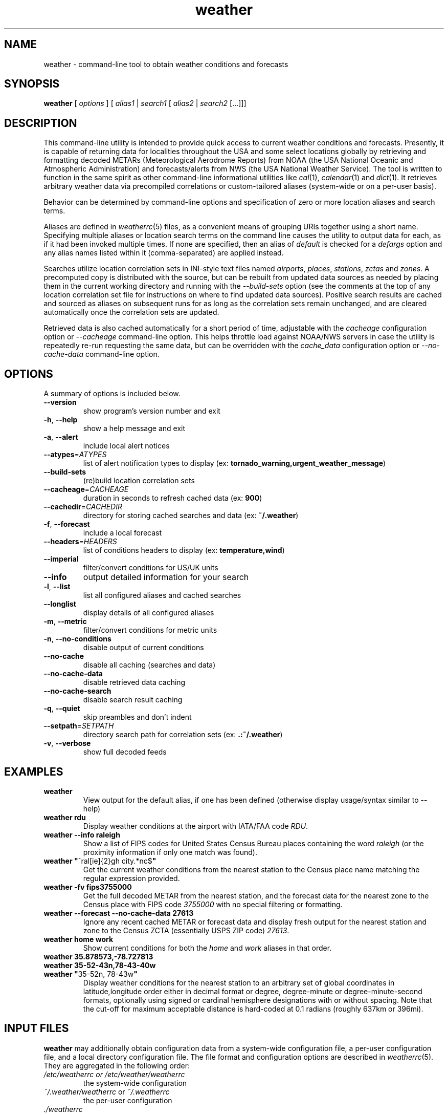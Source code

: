 .TH weather 1 "2012\-06\-24" "2.0" \" -*- nroff -*-
\" Copyright (c) 2006-2012 Jeremy Stanley <fungi@yuggoth.org>.
\" Permission to use, copy, modify, and distribute this software is
\" granted under terms provided in the LICENSE file distributed with
\" this software.
.SH NAME
weather \- command-line tool to obtain weather conditions and forecasts
.SH SYNOPSIS
.B weather
[
.I options
] [
.I alias1
|
.I search1
[
.I alias2
|
.I search2
[...]]]
.SH DESCRIPTION
.
This command-line utility is intended to provide quick access to current
weather conditions and forecasts.
.
Presently, it is capable of returning data for localities throughout the
USA and some select locations globally by retrieving and formatting
decoded METARs (Meteorological Aerodrome Reports) from NOAA (the USA
National Oceanic and Atmospheric Administration) and forecasts/alerts
from NWS (the USA National Weather Service).
.
The tool is written to function in the same spirit as other command-line
informational utilities like \fIcal\fR(1), \fIcalendar\fR(1) and
\fIdict\fR(1).
.
It retrieves arbitrary weather data via precompiled correlations or
custom-tailored aliases (system-wide or on a per-user basis).

Behavior can be determined by command-line options and specification of
zero or more location aliases and search terms.

Aliases are defined in \fIweatherrc\fR(5) files, as a convenient means
of grouping URIs together using a short name.
.
Specifying multiple aliases or location search terms on the command line
causes the utility to output data for each, as if it had been invoked
multiple times.
.
If none are specified, then an alias of \fIdefault\fR is checked for a
\fIdefargs\fR option and any alias names listed within it
(comma-separated) are applied instead.

Searches utilize location correlation sets in INI-style text files named
\fIairports\fR, \fIplaces\fR, \fIstations\fR, \fIzctas\fR and
\fIzones\fR.
.
A precomputed copy is distributed with the source, but can be rebuilt
from updated data sources as needed by placing them in the current
working directory and running with the \fI\-\-build\-sets\fR option (see
the comments at the top of any location correlation set file for
instructions on where to find updated data sources).
.
Positive search results are cached and sourced as aliases on subsequent
runs for as long as the correlation sets remain unchanged, and are
cleared automatically once the correlation sets are updated.

Retrieved data is also cached automatically for a short period of time,
adjustable with the \fIcacheage\fR configuration option or
\fI\-\-cacheage\fR command-line option.
.
This helps throttle load against NOAA/NWS servers in case the utility is
repeatedly re-run requesting the same data, but can be overridden with
the \fIcache_data\fR configuration option or \fI\-\-no\-cache\-data\fR
command-line option.
.
.SH OPTIONS
A summary of options is included below.
.TP
.BR \-\-version
show program's version number and exit
.TP
.BR \-h ", " \-\-help
show a help message and exit
.TP
.BR \-a ", " \-\-alert
include local alert notices
.TP
.BR \-\-atypes =\fIATYPES\fR
list of alert notification types to display (ex:
.BR tornado_warning,urgent_weather_message )
.TP
.BR \-\-build\-sets
(re)build location correlation sets
.TP
.BR \-\-cacheage =\fICACHEAGE\fR
duration in seconds to refresh cached data (ex:
.BR 900 )
.TP
.BR \-\-cachedir =\fICACHEDIR\fR
directory for storing cached searches and data (ex:
.BR ~/.weather )
.TP
.BR \-f ", " \-\-forecast
include a local forecast
.TP
.BR \-\-headers =\fIHEADERS\fR
list of conditions headers to display (ex:
.BR temperature,wind )
.TP
.BR \-\-imperial
filter/convert conditions for US/UK units
.TP
.BR \-\-info
output detailed information for your search
.TP
.BR \-l ", " \-\-list
list all configured aliases and cached searches
.TP
.BR \-\-longlist
display details of all configured aliases
.TP
.BR \-m ", " \-\-metric
filter/convert conditions for metric units
.TP
.BR \-n ", " \-\-no\-conditions
disable output of current conditions
.TP
.BR \-\-no\-cache
disable all caching (searches and data)
.TP
.BR \-\-no\-cache\-data
disable retrieved data caching
.TP
.BR \-\-no\-cache\-search
disable search result caching
.TP
.BR \-q ", " \-\-quiet
skip preambles and don't indent
.TP
.BR \-\-setpath =\fISETPATH\fR
directory search path for correlation sets (ex:
.BR .:~/.weather )
.TP
.BR \-v ", " \-\-verbose
show full decoded feeds
.SH EXAMPLES
.TP
.B weather
View output for the default alias, if one has been defined (otherwise
display usage/syntax similar to \-\-help)
.TP
.BR weather " " rdu
Display weather conditions at the airport with IATA/FAA code \fIRDU\fR.
.TP
.BR weather " " \-\-info " " raleigh
Show a list of FIPS codes for United States Census Bureau places
containing the word \fIraleigh\fR (or the proximity information if only
one match was found).
.TP
.BR weather " " \(dq ^ral[ie]{2}gh " " city.*nc$ \(dq
Get the current weather conditions from the nearest station to the
Census place name matching the regular expression provided.
.TP
.BR weather " " \-fv " " fips3755000
Get the full decoded METAR from the nearest station, and the forecast
data for the nearest zone to the Census place with FIPS code
\fI3755000\fR with no special filtering or formatting.
.TP
.BR weather " " \-\-forecast " " \-\-no\-cache\-data " " 27613
Ignore any recent cached METAR or forecast data and display fresh output
for the nearest station and zone to the Census ZCTA (essentially USPS
ZIP code) \fI27613\fR.
.TP
.BR weather " " home " " work
Show current conditions for both the \fIhome\fR and \fIwork\fR aliases
in that order.
.TP
.BR weather " " 35.878573,\-78.727813
.TP
.BR weather " " 35\-52\-43n,78\-43\-40w
.TP
.BR weather " " \(dq 35\-52n, " " 78\-43w \(dq
Display weather conditions for the nearest station to an arbitrary set
of global coordinates in latitude,longitude order either in decimal
format or degree, degree\-minute or degree\-minute\-second formats,
optionally using signed or cardinal hemisphere designations with or
without spacing.
.
Note that the cut-off for maximum acceptable distance is hard-coded at
0.1 radians (roughly 637km or 396mi).
.
.SH INPUT FILES
.
.B weather
may additionally obtain configuration data from a system-wide
configuration file, a per-user configuration file, and a local
directory configuration file.
.
The file format and configuration options are described in
.IR weatherrc (5).
.
They are aggregated in the following order:
.TP
.I /etc/weatherrc " or " /etc/weather/weatherrc
the system-wide configuration
.TP
.IR ~/.weather/weatherrc " or " ~/.weatherrc
the per-user configuration
.TP
.I ./weatherrc
the local directory configuration
.SH AUTHOR
Utility and manual written by Jeremy Stanley <fungi@yuggoth.org>.
.SH SEE ALSO
.IR weatherrc (5)

